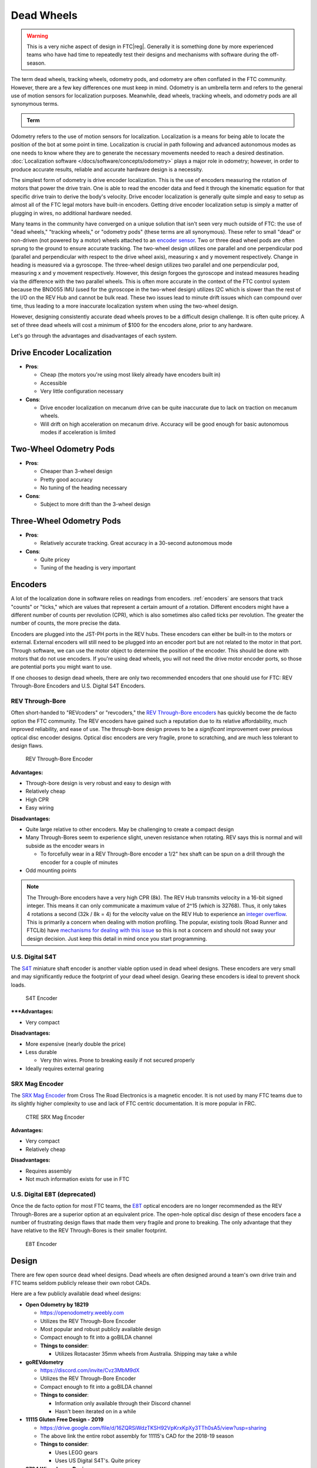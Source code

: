 Dead Wheels
===========

.. warning:: This is a very niche aspect of design in FTC\ |reg|. Generally it is something done by more experienced teams who have had time to repeatedly test their designs and mechanisms with software during the off-season.

The term dead wheels, tracking wheels, odometry pods, and odometry are often conflated in the FTC community. However, there are a few key differences one must keep in mind. Odometry is an umbrella term and refers to the general use of motion sensors for localization purposes. Meanwhile, dead wheels, tracking wheels, and odometry pods are all synonymous terms.

.. admonition:: Term

   .. glossary::

      Dead Wheel
         A small unpowered wheel (usually an :term:`omni wheel <Omni Wheel>`) that tracks the distance the robot has traveled through the encoder attached to the wheel's axle.

         Usually, there will be two or three wheels - one or two on the x and y axis each to track the front-back and left-right position relative to the starting point. Generally, odometry wheels are sprung so that the wheel is in contact with the floor tiles at all times to ensure accuracy.

Odometry refers to the use of motion sensors for localization. Localization is a means for being able to locate the position of the bot at some point in time. Localization is crucial in path following and advanced autonomous modes as one needs to know where they are to generate the necessary movements needed to reach a desired destination. :doc:`Localization software </docs/software/concepts/odometry>` plays a major role in odometry; however, in order to produce accurate results, reliable and accurate hardware design is a necessity.

The simplest form of odometry is drive encoder localization. This is the use of encoders measuring the rotation of motors that power the drive train. One is able to read the encoder data and feed it through the kinematic equation for that specific drive train to derive the body's velocity. Drive encoder localization is generally quite simple and easy to setup as almost all of the FTC legal motors have built-in encoders. Getting drive encoder localization setup is simply a matter of plugging in wires, no additional hardware needed.

Many teams in the community have converged on a unique solution that isn't seen very much outside of FTC: the use of "dead wheels," "tracking wheels," or "odometry pods" (these terms are all synonymous). These refer to small "dead" or non-driven (not powered by a motor) wheels attached to an `encoder sensor <#encoders>`_. Two or three dead wheel pods are often sprung to the ground to ensure accurate tracking. The two-wheel design utilizes one parallel and one perpendicular pod (parallel and perpendicular with respect to the drive wheel axis), measuring x and y movement respectively. Change in heading is measured via a gyroscope. The three-wheel design utilizes two parallel and one perpendicular pod, measuring x and y movement respectively. However, this design forgoes the gyroscope and instead measures heading via the difference with the two parallel wheels. This is often more accurate in the context of the FTC control system because the BNO055 IMU (used for the gyroscope in the two-wheel design) utilizes I2C which is slower than the rest of the I/O on the REV Hub and cannot be bulk read. These two issues lead to minute drift issues which can compound over time, thus leading to a more inaccurate localization system when using the two-wheel design.

However, designing consistently accurate dead wheels proves to be a difficult design challenge. It is often quite pricey. A set of three dead wheels will cost a minimum of $100 for the encoders alone, prior to any hardware.

Let's go through the advantages and disadvantages of each system.

Drive Encoder Localization
--------------------------

- **Pros**:

  - Cheap (the motors you're using most likely already have encoders built in)
  - Accessible
  - Very little configuration necessary
- **Cons**:

  - Drive encoder localization on mecanum drive can be quite inaccurate due to lack on traction on mecanum wheels.
  - Will drift on high acceleration on mecanum drive. Accuracy will be good enough for basic autonomous modes if acceleration is limited

Two-Wheel Odometry Pods
-----------------------

- **Pros**:

  - Cheaper than 3-wheel design
  - Pretty good accuracy
  - No tuning of the heading necessary
- **Cons**:

  - Subject to more drift than the 3-wheel design

Three-Wheel Odometry Pods
-------------------------

- **Pros**:

  - Relatively accurate tracking. Great accuracy in a 30-second autonomous mode
- **Cons**:

  - Quite pricey
  - Tuning of the heading is very important

Encoders
--------

A lot of the localization done in software relies on readings from encoders. :ref:`encoders` are sensors that track "counts" or "ticks," which are values that represent a certain amount of a rotation. Different encoders might have a different number of counts per revolution (CPR), which is also sometimes also called ticks per revolution. The greater the number of counts, the more precise the data.

Encoders are plugged into the JST-PH ports in the REV hubs. These encoders can either be built-in to the motors or external. External encoders will still need to be plugged into an encoder port but are not related to the motor in that port. Through software, we can use the motor object to determine the position of the encoder. This should be done with motors that do not use encoders. If you're using dead wheels, you will not need the drive motor encoder ports, so those are potential ports you might want to use.

If one chooses to design dead wheels, there are only two recommended encoders that one should use for FTC: REV Through-Bore Encoders and U.S. Digital S4T Encoders.

REV Through-Bore
^^^^^^^^^^^^^^^^

Often short-handed to "REVcoders" or "revcoders," the `REV Through-Bore encoders <https://www.revrobotics.com/rev-11-1271/>`_ has quickly become the de facto option the FTC community. The REV encoders have gained such a reputation due to its relative affordability, much improved reliability, and ease of use. The through-bore design proves to be a *significant* improvement over previous optical disc encoder designs. Optical disc encoders are very fragile, prone to scratching, and are much less tolerant to design flaws.

.. figure:: images/odometry/through-bore.png
   :alt: A REV Through-Bore Encoder
   :width: 20em

   REV Through-Bore Encoder

**Advantages:**

- Through-bore design is very robust and easy to design with
- Relatively cheap
- High CPR
- Easy wiring

**Disadvantages:**

- Quite large relative to other encoders. May be challenging to create a compact design
- Many Through-Bores seem to experience slight, uneven resistance when rotating. REV says this is normal and will subside as the encoder wears in

  - To forcefully wear in a REV Through-Bore encoder a 1/2" hex shaft can be spun on a drill through the encoder for a couple of minutes
- Odd mounting points

.. note:: The Through-Bore encoders have a very high CPR (8k). The REV Hub transmits velocity in a 16-bit signed integer. This means it can only communicate a maximum value of 2^15 (which is 32768). Thus, it only takes 4 rotations a second (32k / 8k = 4) for the velocity value on the REV Hub to experience an `integer overflow <https://en.wikipedia.org/wiki/Integer_overflow?oldformat=true>`_. This is primarily a concern when dealing with motion profiling. The popular, existing tools (Road Runner and FTCLib) have `mechanisms for dealing with this issue <https://github.com/acmerobotics/road-runner-ftc/blob/e79f8a900f45c9058b67716b5289a52e17769e40/RoadRunner/src/main/java/com/acmerobotics/roadrunner/ftc/Encoders.kt#L66>`_ so this is not a concern and should not sway your design decision. Just keep this detail in mind once you start programming.

U.S. Digital S4T
^^^^^^^^^^^^^^^^

The `S4T <https://www.usdigital.com/products/encoders/incremental/shaft/S4T>`_ miniature shaft encoder is another viable option used in dead wheel designs. These encoders are very small and may significantly reduce the footprint of your dead wheel design. Gearing these encoders is ideal to prevent shock loads.

.. figure:: images/odometry/s4t.jpg
   :alt: An US Digital S4T encoder
   :width: 20em

   S4T Encoder

*****Advantages:**

- Very compact

**Disadvantages:**

- More expensive (nearly double the price)
- Less durable

  - Very thin wires. Prone to breaking easily if not secured properly

- Ideally requires external gearing

SRX Mag Encoder
^^^^^^^^^^^^^^^

The `SRX Mag Encoder <https://store.ctr-electronics.com/srx-mag-encoder/>`_ from Cross The Road Electronics is a magnetic encoder. It is not used by many FTC teams due to its slightly higher complexity to use and lack of FTC centric documentation. It is more popular in FRC.

.. figure:: images/odometry/srx-mag.jpg
   :alt: A CTRE SRX Mag encoder
   :width: 20em

   CTRE SRX Mag Encoder

**Advantages:**

- Very compact
- Relatively cheap

**Disadvantages:**

- Requires assembly
- Not much information exists for use in FTC

U.S. Digital E8T (deprecated)
^^^^^^^^^^^^^^^^^^^^^^^^^^^^^

Once the de facto option for most FTC teams, the `E8T <https://www.usdigital.com/products/encoders/incremental/kit/E8T>`_ optical encoders are no longer recommended as the REV Through-Bores are a superior option at an equivalent price. The open-hole optical disc design of these encoders face a number of frustrating design flaws that made them very fragile and prone to breaking. The only advantage that they have relative to the REV Through-Bores is their smaller footprint.

.. figure:: images/odometry/e8t.jpg
   :alt: An US Digital E8T encoder
   :width: 20em

   E8T Encoder

Design
------

There are few open source dead wheel designs. Dead wheels are often designed around a team's own drive train and FTC teams seldom publicly release their own robot CADs.

Here are a few publicly available dead wheel designs:

- **Open Odometry by 18219**

  - https://openodometry.weebly.com
  - Utilizes the REV Through-Bore Encoder
  - Most popular and robust publicly available design
  - Compact enough to fit into a goBILDA channel

  - **Things to consider**:

    - Utilizes Rotacaster 35mm wheels from Australia. Shipping may take a while

- **goREVdometry**

  - https://discord.com/invite/Cvz3MbM9dX
  - Utilizes the REV Through-Bore Encoder
  - Compact enough to fit into a goBILDA channel

  - **Things to consider**:

    - Information only available through their Discord channel
    - Hasn't been iterated on in a while

- **11115 Gluten Free Design - 2019**

  - https://drive.google.com/file/d/16ZQRSiWdzTKSH92VpKrxKpXy3TTh0sA5/view?usp=sharing
  - The above link the entire robot assembly for 11115's CAD for the 2018-19 season

  - **Things to consider**:

    - Uses LEGO gears
    - Uses US Digital S4T's. Quite pricey

- **9794 Wizards.exe Design**

  - https://www.youtube.com/watch?list=PLICNg-rquurYgWAQGhu6iC0At75vgqFJp&v=OjNvAD350M4&feature=emb_title
  - Compact enough to fit into a goBILDA channel
  - **No longer recommended as it utilizes the E8T**

Spring Tensioning
^^^^^^^^^^^^^^^^^

It is *highly* recommended that your dead wheel design includes some form of spring tensioning that pushes the wheel into the ground. This ensures that the wheel is always in contact with ground and has adequate traction. Sufficient force is required to ensure constant traction to prevent the wheels from slipping. Keep in mind that too much force may lift a light drive train off the ground and disrupt driving.

The most popular method of spring tensioning is to pivot your pod around a point and provide a rotational force via a spring or rubber band.

.. figure:: images/odometry/14320-pivot-half.jpg
   :alt: A demonstration of pivoting spring tensioning
   :width: 40em

   FTC 14320's spring tensioning

A much more niche option is to vertically spring odometry pods. The idea is that springing around a pivot will cause the dead wheels to move in the axis parallel to the ground if the height of the dead wheels relative to the ground changes. Vertically sprung odometry pods will not experience such an issue. However, this is not really an issue that most teams will experience. Vertically springing is much harder to design well and is not recommended for the relatively minor improvement in accuracy it yields.

.. figure:: images/odometry/18172-vertical-odo.jpg
   :alt: An example of vertical spring tensioning
   :width: 40em

   FTC 18172's vertical springing

Gallery
-------

Open Odometry (REV Through Bore Encoder)
^^^^^^^^^^^^^^^^^^^^^^^^^^^^^^^^^^^^^^^^

.. image:: images/odometry/openodo-bom.png
   :alt: Exploded drawing of Open Odometry design
   :width: 40em

.. image:: images/odometry/openodo-sectionview.png
   :alt: Section view of Open Odometry
   :width: 40em

FTC\ |reg| Team 14310 (REV Through Bore Encoder)
^^^^^^^^^^^^^^^^^^^^^^^^^^^^^^^^^^^^^^^^^

.. image:: images/odometry/14310.jpg
   :alt: 14130's odometry
   :width: 40em

FTC Team 8802 (REV Through Bore Encoder)
^^^^^^^^^^^^^^^^^^^^^^^^^^^^^^^^^^^^^^^^

.. image:: images/odometry/8802.jpg
   :alt: 8802's odometry
   :width: 40em

FTC Team 14320 (US Digital S4T)
^^^^^^^^^^^^^^^^^^^^^^^^^^^^^^^

.. image:: images/odometry/14320.png
   :alt: 14320's odometry
   :width: 40em

FTC Team 11115 (US Digital S4T)
^^^^^^^^^^^^^^^^^^^^^^^^^^^^^^^

.. figure:: images/odometry/11115-cover.jpg
   :alt: 11115's odometry
   :width: 40em

   `FTC Team 11115 Photo Album <https://photos.google.com/share/AF1QipPx5inCdVxK6wAqtIznFE-KqvnuzgRq9rFxrhzI50r0DeYYo2o11hWB4hroYObm8A?key=UWwxd3hFdXpYaHFqaFhTSFJnWFlEWjgtV1FTN3Zn>`_

FTC Team 14481 (REV Through Bore Encoder)
^^^^^^^^^^^^^^^^^^^^^^^^^^^^^^^^^^^^^^^^^

.. image:: images/odometry/14481.png
   :alt: 14481's odometry
   :width: 40em

FTC Team 3658 (REV Through Bore Encoder)
^^^^^^^^^^^^^^^^^^^^^^^^^^^^^^^^^^^^^^^^

.. figure:: images/odometry/3658.png
   :alt: Render of 3658's odometry
   :width: 40em

   FTC Team 3658 CAD

FTC Team 7236 (REV Through Bore Encoder)
^^^^^^^^^^^^^^^^^^^^^^^^^^^^^^^^^^^^^^^^

.. figure:: images/odometry/7236-cad-exploded.png
   :alt: Exploded view of 7236's odometry
   :width: 40em

   FTC Team 7236 CAD

.. image:: images/odometry/7236.jpg
   :alt: 7236's odometry
   :width: 40em
